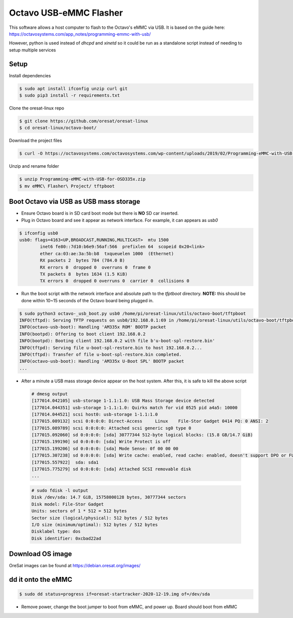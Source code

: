 Octavo USB-eMMC Flasher
=======================

This software allows a host computer to flash to the Octavo's eMMC via USB. It
is based on the guide here: 
https://octavosystems.com/app_notes/programming-emmc-with-usb/

However, python is used instead of `dhcpd` and `xinetd` so it could be run as
a standalone script instead of needing to setup multiple services

Setup
-----

Install dependencies

.. code-block::

   $ sudo apt install ifconfig unzip curl git
   $ sudo pip3 install -r requirements.txt

Clone the oresat-linux repo

.. code-block::

   $ git clone https://github.com/oresat/oresat-linux
   $ cd oresat-linux/octavo-boot/

Download the project files
    
.. code-block::

    $ curl -O https://octavosystems.com/octavosystems.com/wp-content/uploads/2019/02/Programming-eMMC-with-USB-for-OSD335x.zip

Unzip and rename folder

.. code-block::

    $ unzip Programming-eMMC-with-USB-for-OSD335x.zip
    $ mv eMMC\ Flasher\ Project/ tftpboot

Boot Octavo via USB as USB mass storage
---------------------------------------

- Ensure Octavo board is in SD card boot mode but there is **NO** SD car inserted.
- Plug in Octavo board and see it appear as network interface. For example, it can 
  appears as `usb0`

.. code-block::

    $ ifconfig usb0
    usb0: flags=4163<UP,BROADCAST,RUNNING,MULTICAST>  mtu 1500
            inet6 fe80::7d10:b6e9:56af:566  prefixlen 64  scopeid 0x20<link>
            ether ca:03:ae:3a:5b:b8  txqueuelen 1000  (Ethernet)
            RX packets 2  bytes 784 (784.0 B)
            RX errors 0  dropped 0  overruns 0  frame 0
            TX packets 8  bytes 1634 (1.5 KiB)
            TX errors 0  dropped 0 overruns 0  carrier 0  collisions 0

- Run the boot script with the network interface and absolute path to the `tfptboot`
  directory. **NOTE:** this should be done within 10~15 seconds of the Octavo board
  being plugged in.

.. code-block::

    $ sudo python3 octavo-_usb_boot.py usb0 /home/pi/oresat-linux/utils/octavo-boot/tftpboot
    INFO(tftpd): Serving TFTP requests on usb0/192.168.0.1:69 in /home/pi/oresat-linux/utils/octavo-boot/tftpboot
    INFO(octavo-usb-boot): Handling 'AM335x ROM' BOOTP packet
    INFO(bootpd): Offering to boot client 192.168.0.2
    INFO(bootpd): Booting client 192.168.0.2 with file b'u-boot-spl-restore.bin'
    INFO(tftpd): Serving file u-boot-spl-restore.bin to host 192.168.0.2...
    INFO(tftpd): Transfer of file u-boot-spl-restore.bin completed.
    INFO(octavo-usb-boot): Handling 'AM335x U-Boot SPL' BOOTP packet
    ...

- After a minute a USB mass storage device appear on the host system. After
  this, it is safe to kill the above script

 .. code-block::

    # dmesg output
    [177014.042105] usb-storage 1-1.1:1.0: USB Mass Storage device detected
    [177014.044351] usb-storage 1-1.1:1.0: Quirks match for vid 0525 pid a4a5: 10000
    [177014.044521] scsi host0: usb-storage 1-1.1:1.0
    [177015.089132] scsi 0:0:0:0: Direct-Access     Linux    File-Stor Gadget 0414 PQ: 0 ANSI: 2
    [177015.089789] scsi 0:0:0:0: Attached scsi generic sg0 type 0
    [177015.092060] sd 0:0:0:0: [sda] 30777344 512-byte logical blocks: (15.8 GB/14.7 GiB)
    [177015.199190] sd 0:0:0:0: [sda] Write Protect is off
    [177015.199206] sd 0:0:0:0: [sda] Mode Sense: 0f 00 00 00
    [177015.307238] sd 0:0:0:0: [sda] Write cache: enabled, read cache: enabled, doesn't support DPO or FUA
    [177015.557922]  sda: sda1
    [177015.775279] sd 0:0:0:0: [sda] Attached SCSI removable disk
    ...

 .. code-block::

    # sudo fdisk -l output
    Disk /dev/sda: 14.7 GiB, 15758000128 bytes, 30777344 sectors
    Disk model: File-Stor Gadget
    Units: sectors of 1 * 512 = 512 bytes
    Sector size (logical/physical): 512 bytes / 512 bytes
    I/O size (minimum/optimal): 512 bytes / 512 bytes
    Disklabel type: dos
    Disk identifier: 0xcbad22ad

Download OS image
-----------------

OreSat images can be found at https://debian.oresat.org/images/

dd it onto the eMMC
-------------------

.. code-block::

    $ sudo dd status=progress if=oresat-startracker-2020-12-19.img of=/dev/sda

- Remove power, change the boot jumper to boot from eMMC, and power up. Board
  should boot from eMMC
